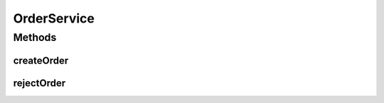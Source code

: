 .. java:import:: org.springframework.beans.factory.annotation Autowired

.. java:import:: org.springframework.transaction.annotation Transactional

.. java:import:: de.unistuttgart.t2.order.repository OrderItem

.. java:import:: de.unistuttgart.t2.order.repository OrderRepository

.. java:import:: de.unistuttgart.t2.order.repository OrderStatus

OrderService
============

.. java:package:: de.unistuttgart.t2.order
   :noindex:

.. java:type:: @Transactional public class OrderService

   creates and updates orders.

   :author: maumau

Methods
-------
createOrder
^^^^^^^^^^^

.. java:method:: public String createOrder(String sessionId)
   :outertype: OrderService

   create a new Order and save it to the repository. the status of the new order is \ :java:ref:`OrderStatus.SUCCESS`\ .

   :param sessionId: -
   :return: Id of created order

rejectOrder
^^^^^^^^^^^

.. java:method:: public void rejectOrder(String orderId)
   :outertype: OrderService

   Set the state of an order to \ :java:ref:`OrderStatus.FAILURE`\ . If the given id does not match any order nothing happens. This operation is idempotent, as a order may never change from "failure" to any other status.

   :param orderId: - id of order that is to be rejected
   :throws NoSuchElementException: if the id is in the db but retrieval fails anyway.

